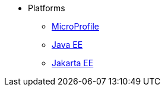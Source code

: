  
* Platforms 
** xref:platform/MicroProfile.adoc[MicroProfile]
** xref:platform/JavaEE.adoc[Java EE]
** xref:platform/JakartaEE.adoc[Jakarta EE]
